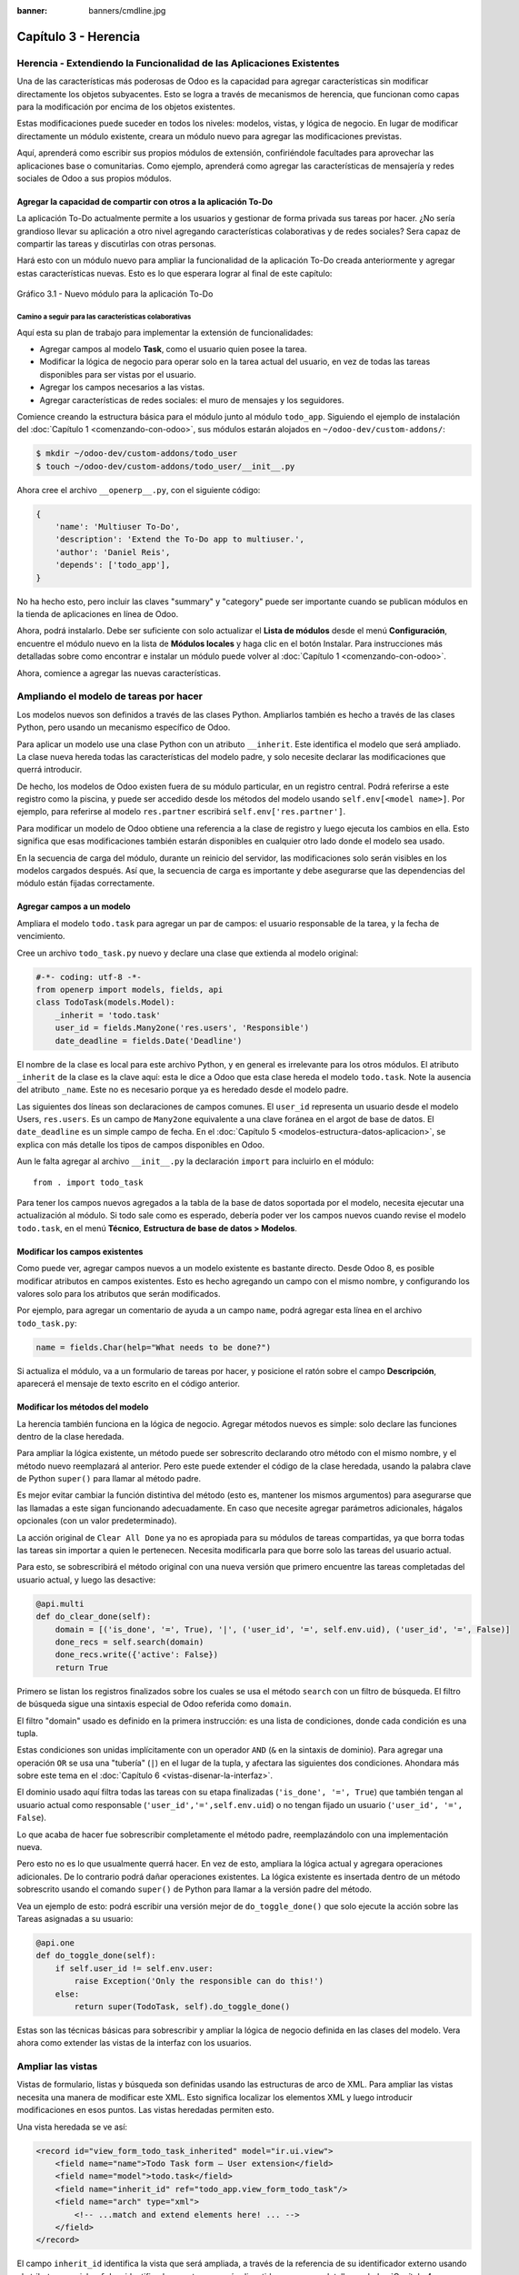 :banner: banners/cmdline.jpg

=====================
Capítulo 3 - Herencia
=====================


Herencia - Extendiendo la Funcionalidad de las Aplicaciones Existentes
======================================================================

Una de las características más poderosas de Odoo es la capacidad para
agregar características sin modificar directamente los objetos
subyacentes. Esto se logra a través de mecanismos de herencia, que
funcionan como capas para la modificación por encima de los objetos
existentes.

Estas modificaciones puede suceder en todos los niveles: modelos,
vistas, y lógica de negocio. En lugar de modificar directamente un
módulo existente, creara un módulo nuevo para agregar las
modificaciones previstas.

Aquí, aprenderá como escribir sus propios módulos de extensión,
confiriéndole facultades para aprovechar las aplicaciones base o
comunitarias. Como ejemplo, aprenderá como agregar las características
de mensajería y redes sociales de Odoo a sus propios módulos.


Agregar la capacidad de compartir con otros a la aplicación To-Do
-----------------------------------------------------------------

La aplicación To-Do actualmente permite a los usuarios y gestionar
de forma privada sus tareas por hacer. ¿No sería grandioso llevar su
aplicación a otro nivel agregando características colaborativas y de
redes sociales? Sera capaz de compartir las tareas y discutirlas con
otras personas.

Hará esto con un módulo nuevo para ampliar la funcionalidad de la
aplicación To-Do creada anteriormente y agregar estas características
nuevas. Esto es lo que esperara lograr al final de este capítulo:

.. figure:: images/122_1.jpg
  :align: center
  :alt: Gráfico 3.1 - Nuevo módulo para la aplicación To-Do

  Gráfico 3.1 - Nuevo módulo para la aplicación To-Do


Camino a seguir para las características colaborativas
~~~~~~~~~~~~~~~~~~~~~~~~~~~~~~~~~~~~~~~~~~~~~~~~~~~~~~

Aquí esta su plan de trabajo para implementar la extensión de
funcionalidades:

- Agregar campos al modelo **Task**, como el usuario quien posee
  la tarea.

- Modificar la lógica de negocio para operar solo en la tarea
  actual del usuario, en vez de todas las tareas disponibles para
  ser vistas por el usuario.

- Agregar los campos necesarios a las vistas.

- Agregar características de redes sociales: el muro de mensajes y
  los seguidores.

Comience creando la estructura básica para el módulo junto al módulo
``todo_app``. Siguiendo el ejemplo de instalación del
:doc:`Capítulo 1 <comenzando-con-odoo>`, sus módulos estarán alojados
en ``~/odoo-dev/custom-addons/``:

.. code:: bash

    $ mkdir ~/odoo-dev/custom-addons/todo_user
    $ touch ~/odoo-dev/custom-addons/todo_user/__init__.py

Ahora cree el archivo ``__openerp__.py``, con el siguiente código:

.. code:: Python

    {
        'name': 'Multiuser To-Do',
        'description': 'Extend the To-Do app to multiuser.',
        'author': 'Daniel Reis',
        'depends': ['todo_app'],
    }

No ha hecho esto, pero incluir las claves "summary" y "category"
puede ser importante cuando se publican módulos en la tienda de
aplicaciones en línea de Odoo.

Ahora, podrá instalarlo. Debe ser suficiente con solo actualizar el
**Lista de módulos** desde el menú **Configuración**, encuentre el
módulo nuevo en la lista de **Módulos locales** y haga clic en el botón
Instalar. Para instrucciones más detalladas sobre como encontrar e
instalar un módulo puede volver al :doc:`Capítulo 1 <comenzando-con-odoo>`.

Ahora, comience a agregar las nuevas características.


Ampliando el modelo de tareas por hacer
=======================================

Los modelos nuevos son definidos a través de las clases Python.
Ampliarlos también es hecho a través de las clases Python, pero usando
un mecanismo específico de Odoo.

Para aplicar un modelo use una clase Python con un atributo
``__inherit``. Este identifica el modelo que será ampliado. La clase
nueva hereda todas las características del modelo padre, y solo
necesite declarar las modificaciones que querrá introducir.

De hecho, los modelos de Odoo existen fuera de su módulo
particular, en un registro central. Podrá referirse a este registro
como la piscina, y puede ser accedido desde los métodos del modelo
usando ``self.env[<model name>]``. Por ejemplo, para referirse al
modelo ``res.partner`` escribirá ``self.env['res.partner']``.

Para modificar un modelo de Odoo obtiene una referencia a la clase de
registro y luego ejecuta los cambios en ella. Esto significa que esas
modificaciones también estarán disponibles en cualquier otro lado donde
el modelo sea usado.

En la secuencia de carga del módulo, durante un reinicio del servidor,
las modificaciones solo serán visibles en los modelos cargados después.
Así que, la secuencia de carga es importante y debe asegurarse que
las dependencias del módulo están fijadas correctamente.


Agregar campos a un modelo
--------------------------

Ampliara el modelo ``todo.task`` para agregar un par de campos: el
usuario responsable de la tarea, y la fecha de vencimiento.

Cree un archivo ``todo_task.py`` nuevo y declare una clase que extienda
al modelo original:

.. code:: Python

    #-*- coding: utf-8 -*-
    from openerp import models, fields, api
    class TodoTask(models.Model):
        _inherit = 'todo.task'
        user_id = fields.Many2one('res.users', 'Responsible')
        date_deadline = fields.Date('Deadline')

El nombre de la clase es local para este archivo Python, y en general es
irrelevante para los otros módulos. El atributo ``_inherit`` de la clase
es la clave aquí: esta le dice a Odoo que esta clase hereda el modelo
``todo.task``. Note la ausencia del atributo ``_name``. Este no es
necesario porque ya es heredado desde el modelo padre.

Las siguientes dos líneas son declaraciones de campos comunes. El
``user_id`` representa un usuario desde el modelo Users, ``res.users``.
Es un campo de ``Many2one`` equivalente a una clave foránea en el argot
de base de datos. El ``date_deadline`` es un simple campo de fecha. En
el :doc:`Capítulo 5 <modelos-estructura-datos-aplicacion>`, se explica
con más detalle los tipos de campos disponibles en Odoo.

Aun le falta agregar al archivo ``__init__.py`` la declaración ``import``
para incluirlo en el módulo:

::

    from . import todo_task

Para tener los campos nuevos agregados a la tabla de la base de datos
soportada por el modelo, necesita ejecutar una actualización al
módulo. Si todo sale como es esperado, debería poder ver los campos
nuevos cuando revise el modelo ``todo.task``, en el menú **Técnico**,
**Estructura de base de datos > Modelos**.


Modificar los campos existentes
-------------------------------

Como puede ver, agregar campos nuevos a un modelo existente es bastante
directo. Desde Odoo 8, es posible modificar atributos en campos
existentes. Esto es hecho agregando un campo con el mismo nombre, y
configurando los valores solo para los atributos que serán modificados.

Por ejemplo, para agregar un comentario de ayuda a un campo ``name``,
podrá agregar esta línea en el archivo ``todo_task.py``:

.. code:: Python

    name = fields.Char(help="What needs to be done?")

Si actualiza el módulo, va a un formulario de tareas por hacer, y
posicione el ratón sobre el campo **Descripción**, aparecerá el
mensaje de texto escrito en el código anterior.


Modificar los métodos del modelo
--------------------------------

La herencia también funciona en la lógica de negocio. Agregar métodos
nuevos es simple: solo declare las funciones dentro de la clase
heredada.

Para ampliar la lógica existente, un método puede ser sobrescrito
declarando otro método con el mismo nombre, y el método nuevo
reemplazará al anterior. Pero este puede extender el código de la clase
heredada, usando la palabra clave de Python ``super()`` para llamar al
método padre.

Es mejor evitar cambiar la función distintiva del método (esto es,
mantener los mismos argumentos) para asegurarse que las llamadas a este
sigan funcionando adecuadamente. En caso que necesite agregar parámetros
adicionales, hágalos opcionales (con un valor predeterminado).

La acción original de ``Clear All Done`` ya no es apropiada para su
módulos de tareas compartidas, ya que borra todas las tareas sin
importar a quien le pertenecen. Necesita modificarla para que borre
solo las tareas del usuario actual.

Para esto, se sobrescribirá el método original con una nueva versión que
primero encuentre las tareas completadas del usuario actual, y luego las
desactive:

.. code:: Python

    @api.multi
    def do_clear_done(self):
        domain = [('is_done', '=', True), '|', ('user_id', '=', self.env.uid), ('user_id', '=', False)]
        done_recs = self.search(domain)
        done_recs.write({'active': False})
        return True

Primero se listan los registros finalizados sobre los cuales se usa el
método ``search`` con un filtro de búsqueda. El filtro de búsqueda sigue
una sintaxis especial de Odoo referida como ``domain``.

El filtro "domain" usado es definido en la primera instrucción: es una
lista de condiciones, donde cada condición es una tupla.

Estas condiciones son unidas implícitamente con un operador ``AND``
(``&`` en la sintaxis de dominio). Para agregar una operación ``OR`` se
usa una "tubería" (``|``) en el lugar de la tupla, y afectara las
siguientes dos condiciones. Ahondara más sobre este tema en el
:doc:`Capítulo 6 <vistas-disenar-la-interfaz>`.

El dominio usado aquí filtra todas las tareas con su etapa finalizadas
(``'is_done', '=', True``) que también tengan al usuario actual como
responsable (``'user_id','=',self.env.uid``) o no tengan fijado un
usuario (``'user_id', '=', False``).

Lo que acaba de hacer fue sobrescribir completamente el método padre,
reemplazándolo con una implementación nueva.

Pero esto no es lo que usualmente querrá hacer. En vez de esto,
ampliara la lógica actual y agregara operaciones adicionales. De
lo contrario podrá dañar operaciones existentes. La lógica existente
es insertada dentro de un método sobrescrito usando el comando
``super()`` de Python para llamar a la versión padre del método.

Vea un ejemplo de esto: podrá escribir una versión mejor de
``do_toggle_done()`` que solo ejecute la acción sobre las Tareas
asignadas a su usuario:

.. code:: Python

    @api.one
    def do_toggle_done(self):
        if self.user_id != self.env.user:
            raise Exception('Only the responsible can do this!')
        else:
            return super(TodoTask, self).do_toggle_done()

Estas son las técnicas básicas para sobrescribir y ampliar la lógica de
negocio definida en las clases del modelo. Vera ahora como extender
las vistas de la interfaz con los usuarios.


Ampliar las vistas
==================

Vistas de formulario, listas y búsqueda son definidas usando las
estructuras de arco de XML. Para ampliar las vistas necesita una
manera de modificar este XML. Esto significa localizar los elementos XML
y luego introducir modificaciones en esos puntos. Las vistas heredadas
permiten esto.

Una vista heredada se ve así:

.. code:: XML

    <record id="view_form_todo_task_inherited" model="ir.ui.view">
        <field name="name">Todo Task form – User extension</field>
        <field name="model">todo.task</field>
        <field name="inherit_id" ref="todo_app.view_form_todo_task"/>
        <field name="arch" type="xml">
            <!-- ...match and extend elements here! ... -->
        </field>
    </record>

El campo ``inherit_id`` identifica la vista que será ampliada, a través
de la referencia de su identificador externo usando el atributo especial
``ref``. Los identificadores externos serán discutidos con mayor detalle
en el :doc:`Capítulo 4 <serializacion-de-datos-y-datos-del-modulo>`.

La forma natural de localizar los elementos XML es usando expresiones
XPath. Por ejemplo, tomando la vista que fue definida en el capítulo
anterior, la expresión XPath para localizar el elemento
``<field name="is_done">`` es ``//field[@name]='is_done'``. Esta
expresión encuentra un elemento ``field`` con un atributo ``name`` igual
a ``is_done``. Puede encontrar mayor información sobre XPath en:
https://docs.python.org/2/library/xml.etree.elementtree.html#xpath-support.

Tener atributos "name" en los elementos es importante porque los hace
mucho más fácil de seleccionar como puntos de extensión. Una vez que el
punto de extensión es localizado, puede ser modificado o puede tener
elementos XML agregados cerca de él.

Como un ejemplo práctico, para agregar el campo ``date_deadline`` antes
del campo ``is_done``, debe escribir en ``arch``:

.. code:: XML

    <xpath expr="//field[@name]='is_done'" position="before">
        <field name="date_deadline" />
    </xpath>

Afortunadamente Odoo proporciona una notación simplificada para eso, así
que la mayoría de las veces podrá omitir la sintaxis *XPath*. En vez del
elemento ``xpath`` anterior podrá usar el tipo de elementos que querrá
localizar y su atributo distintivo.

Lo anterior también puede ser escrito como:

.. code:: XML

    <field name="is_done" position="before">
        <field name="date_deadline" />
    </field>`

Agregar campos nuevos, cerca de campos existentes es hecho
frecuentemente, por lo tanto la etiqueta ``<field>`` es usada
frecuentemente como el localizador. Pero cualquier otra etiqueta puede
ser usada: ``<sheet>``, ``<group>``, ``<div>``, entre otras. El atributo
``name`` es generalmente la mejor opción para hacer coincidir elementos,
pero a veces, podrá necesitar usar ``string`` (el texto mostrado en un
"label") o la clase CSS del elemento.

El atributo de posición usado con el elemento localizador es opcional, y
puede tener los siguientes valores:

- ``after``: Este es agregado al elemento padre, después del nodo de coincidencia.

- ``before``: Este es agregado al elemento padre, antes del nodo de coincidencia.

- ``inside`` (el valor predeterminado): Este es anexado al contenido del nodo de coincidencia.

- ``replace``: Este reemplaza el nodo de coincidencia. Si es usado con un contenido vacío, borra un elemento.

- ``attributes``: Este modifica los atributos XML del elemento de coincidencia (más detalles luego de esta lista).

La posición del atributo le permite modificar los atributos del
elemento de coincidencia. Esto es hecho usando los elementos
``<attribute name="attr-name">`` con los valores del atributo nuevo.

En el formulario de Tareas, tendrá el campo **Active**, pero tenerlo
visible no es muy útil. Quizás podrá esconderlo al usuario. Esto puede
ser realizado configurando su atributo ``invisible``:

.. code:: XML

    <field name="active" position="attributes">
        <attribute name="invisible">1</attribute>
    </field>

Configurar el atributo ``invisible`` para esconder un elemento es una
buena alternativa para usar el localizador de reemplazo para eliminar
nodos. Debería evitarse la eliminación, ya que puede dañar las
extensiones de modelos que pueden depender del nodo eliminado.

Finalmente, podrá poner todo junto, agregar los campos nuevos, y
obtener la siguiente vista heredada completa para ampliar el formulario
de tareas por hacer:

.. code:: XML

    <record id="view_form_todo_task_inherited" model="ir.ui.view">
        <field name="name">Todo Task form – User extension</field>
        <field name="model">todo.task</field>
        <field name="inherit_id" ref="todo_app.view_form_todo_task"/>
        <field name="arch" type="xml">
            <field name="name" position="after">
                <field name="user_id" />
            </field>
            <field name="is_done" position="before">
                <field name="date_deadline" />
            </field>
            <field name="name" position="attributes">
                <attribute name="string">I have to…</attribute>
            </field>
        </field>
    </record>

Esto debe ser agregado al archivo ``todo_view.xml`` en su módulo,
dentro de las etiquetas ``<openerp>`` y ``<data>``, como fue mostrado en
el capítulo anterior.

.. note::
    Las vistas heredadas también pueden ser a su vez heredadas, pero
    debido a que esto crea dependencias más complicadas, debe ser
    evitado.

No podrá olvidar agregar el atributo datos al archivo descriptor
``__openerp__.py``:

.. code:: Python

    'data': ['todo_view.xml'],


Ampliando más vistas de árbol y búsqueda
----------------------------------------

Las extensiones de las vistas de árbol y búsqueda son también definidas
usando la estructura XML ``arch``, y pueden ser ampliadas de la misma
manera que las vistas de formulario. Seguidamente se muestra un ejemplo
de la ampliación de vistas de lista y búsqueda.

Para la vista de lista, querrá agregar el campo usuario:

.. code:: XML

    <record id="view_tree_todo_task_inherited" model="ir.ui.view">
        <field name="name">Todo Task tree – User extension</field>
        <field name="model">todo.task</field>
        <field name="inherit_id" ref="todo_app.view_tree_todo_task"/>
        <field name="arch" type="xml">
            <field name="name" position="after">
                <field name="user_id" />
            </field>
        </field>
    </record>

Para la vista de búsqueda, agregara una búsqueda por usuario, y
filtros predefinidos para las tareas propias del usuario y tareas no
asignadas a alguien.

.. code:: XML

    <record id="view_filter_todo_task_inherited" model="ir.ui.view">
        <field name="name">Todo Task tree – User extension</field>
        <field name="model">todo.task</field>
        <field name="inherit_id" ref="todo_app.view_filter_todo_task"/>
        <field name="arch" type="xml">
            <field name="name" position="after">
                <field name="user_id" />
                <filter name="filter_my_tasks" string="My Tasks"
                        domain="[('user_id','in',[uid,False])]" />
                <filter name="filter_not_assigned" string="Not Assigned"
                        domain="[('user_id','=',False)]" />
            </field>
        </field>
    </record>

No se preocupe demasiado por la sintaxis específica de las vistas.
Se describirá esto con más detalle en el :doc:`Capítulo 6 <vistas-disenar-la-interfaz>`.


Más sobre el uso de la herencia para ampliar los modelos
========================================================

Ha visto lo básico en lo que se refiere a la ampliación de modelos
"in place", lo cual es la forma más frecuente de uso de la herencia.
Pero la herencia usando el atributo ``_inherit`` tiene mayores
capacidades, como la mezcla de clases.

También tiene disponible el método de herencia delegada, usando el
atributo ``_inherits``. Esto permite a un modelo contener otros modelos
de forma transparente a la vista, mientras por detrás de escena cada
modelo gestiona sus propios datos.

Explore esas posibilidades en más detalle.


Copiar características usando herencia por prototipo
----------------------------------------------------

El método que use anteriormente para ampliar el modelo solo usa el
atributo ``_inherit``. Defina una clase que hereda el modelo
``todo.task``, y le agrega algunas características. La clase
``_name`` no fue fijada explícitamente; implícitamente fue también
``todo.task``.

Pero usando el atributo ``_name`` le permitió crear una mezcla de
clases (mixin), incorporándolo al modelo que querrá ampliar. Aquí
se muestre un ejemplo:

.. code:: Python

    from openerp import models
    class TodoTask(models.Model):
        _name = 'todo.task'
        _inherit = 'mail.thread'

Esto amplia el modelo ``todo.task`` copiando las características del
modelo ``mail.thread``. El modelo ``mail.thread`` implementa la
mensajería de Odoo y la función de seguidores, y es reusable, por lo
tanto es fácil agregar esas características a cualquier modelo.

Copiar significa que los métodos y los campos heredados estarán
disponibles en el modelo heredero. Para los campos significa que estos
serán creados y almacenados en las tablas de la base de datos del modelo
objetivo. Los registros de datos del modelo original (heredado) y el
nuevo modelo (heredero) son conservados sin relación entre ellos. Solo
son compartidas las definiciones.

Estas mezclas son usadas frecuentemente como modelos abstractos, como el
``mail.thread`` usado en el ejemplo. Los modelos abstractos son como los
modelos regulares excepto que no es creada ninguna representación de
ellos en la base de datos. Actúan como plantillas, describen campos y la
lógica para ser reusadas en modelos regulares.

Los campos que definen solo serán creados en aquellos modelos regulares
que hereden de ellos. En un momento se discutirá en detalle como usar
eso para agregar ``mail.thread`` y sus características de redes sociales
a su módulo. En la práctica cuando se usan las mezclas rara vez
hereda de modelos regulares, porque esto puede causar duplicación de
las mismas estructuras de datos.

Odoo proporciona un mecanismo de herencia delegada, el cual impide la
duplicación de estructuras de datos, por lo que es usualmente usada
cuando se hereda de modelos regulares. Vea esto con mayor detalle.


Integrar Modelos usando herencia delegada
-----------------------------------------

La herencia delegada es el método de extensión de modelos usado con
menos frecuencia, pero puede proporcionar soluciones muy convenientes.
Es usada a través del atributo ``_inherits`` (note la 's' adicional) con
un mapeo de diccionario de modelos heredados con campos relacionados a
él.

Un buen ejemplo de esto es el modelo estándar **Users**, ``res.users``, que
tiene un modelo **Partner** ``res.partner`` anidado:

.. code:: Python

    from openerp import models, fields

    class User(models.Model):
        _name = 'res.users'
        _inherits = {'res.partner': 'partner_id'}
        partner_id = fields.Many2one('res.partner')

Con la herencia delegada el modelos ``res.users`` integra el modelo
heredado ``res.partner``, por lo tanto cuando un usuario (User) nuevo es
creado, un socio (Partner) también es creado y se mantiene una
referencia a este a través del campo ``partner_id`` de User. Es similar
al concepto de polimorfismo en la programación orientada a objetos.

Todos los campos del modelo heredado, Partner, están disponibles como si
fueran campos de User, a través del mecanismo de delegación. Por
ejemplo, el nombre del socio y los campos de dirección son expuestos
como campos de User, pero de hecho son almacenados en el modelo Partner
enlazado, y no ocurre ninguna duplicación de la estructura de datos.

La ventaja de esto, comparada a la herencia por prototipo, es que no hay
necesidad de repetir la estructura de datos en muchas tablas, como las
direcciones. Cualquier modelo que necesite incluir un dirección puede
delegar esto a un modelo Partner vinculado. Y si son introducidas
algunas modificaciones en los campos de dirección del socio o
validaciones, estas estarán disponibles inmediatamente para todos los
modelos que vinculen con él!

.. note::
    Note que con la herencia delegada, los campos con heredados, pero
    los métodos no.


Usar la herencia para agregar características redes sociales
------------------------------------------------------------

El módulo de red social (nombre técnico ``mail``) proporciona la pizarra
de mensajes que se encuentra en la parte inferior de muchos formularios,
también llamado Charla Abierta (Open Chatter), los seguidores se
presentan junto a la lógica relativa a mensajes y notificaciones. Esto
es algo que va a querer agregar con frecuencia a sus modelos,
así que aprenda como hacerlo.

Las características de mensajería de red social son proporcionadas por
el modelo ``mail.thread`` del modelo ``mail``. Para agregarlo a un
módulo personalizado necesita:
 
1. Que el módulo dependa de ``mail``.

2. Que la clase herede de ``mail.thread``. 

3. Tener agregados a la vista de formulario los widgets ``Followers``
   (seguidores) y ``Threads`` (hilos).

4. Opcionalmente, configurar las reglas de registro para seguidores.

Siga esta lista de verificación:

En relación a *#1*, debido a que su módulo ampliado depende de
``todo_app``, el cual a su vez depende de ``mail``, la dependencia de ``mail``
esta implícita, por lo tanto no se requiere ninguna acción.

En relación a *#2*, la herencia a ``mail.thread`` es hecha usando el
atributo ``_inherit``. Pero su clase ampliada de tareas por hacer
ya está usando el atributo ``_inherit``.

Afortunadamente, también puede aceptar una lista de modelos desde los
cuales heredar, así que podrá usar esto para hacer que incluya la
herencia a ``mail.thread``:

.. code:: Python

    _name = 'todo.task'
    _inherit = ['todo.task', 'mail.thread']

El modelo ``mail.thread`` es un modelo abstracto. Los modelos abstractos
son como los modelos regulares excepto que no tienen una representación
en la base de datos; no se crean tablas para ellos. Los modelos
abstractos no están destinados a ser usados directamente. Pero se espera
que sean usados en la mezcla de clases, como acaba de hacer.

Podrá pensar en los modelos abstractos como plantillas con
características listas para usar. Para crear una clase abstracta solo
necesita usar modelos abstractos. AbstractModel en vez de
``models.Model``.

Para la número *#3*, querrá agregar el widget de red social en la
parte inferior del formulario. Podrá reusar la vista heredada que
recién creada, ``view_form_todo_task_inherited``, y agregar esto dentro
de ``arch``:

.. code:: XML

    <sheet position="after">
        <div class="oe_chatter">
            <field name="message_follower_ids" widget="mail_followers" />
            <field name="message_ids" widget="mail_thread" />
        </div>
    </sheet>

Los dos campos que ha agregado aquí no han sido declarados
explícitamente, pero son provistos por el modelo ``mail.thread``.

El paso final es fijar las reglas de los registros de seguidores, esto
solo es necesario si su modelo tiene implementadas reglas de
registro que limitan el acceso a otros usuarios. En este caso,
necesita asegurarse que los seguidores para cada registro tengan al
menos acceso de lectura.

Tendrá reglas de registro en su modelo de tareas por hacer así que
necesita abordar esto, y es lo que hará en la siguiente sección.


Modificar datos
---------------

A diferencia de las vistas, los registros de datos no tienen una
estructura de arco XML y no pueden ser ampliados usando expresiones
XPath. Pero aún pueden ser modificados reemplazando valores en sus
campos.

El elemento ``<record id="x" model="y">`` está realizando una operación
de inserción o actualización en un modelo: si x no existe, es creada; de
otra forma, es actualizada / escrita.

Debido a que los registros en otros módulos pueden ser accedidos usando
un identificador ``<model>.<identifier>``, es perfectamente legal para
su módulo sobrescribir algo que fue escrito antes por otro módulo.

.. note::
    Note que el punto esta reservado para separar el nombre del módulo
    del identificador del objeto, así que no debe ser usado en
    identificadores. Para esto use la barra baja (``_``).

Como ejemplo, cambie la opción de menú creada por el módulo
``todo_app`` en "My To Do". Para esto agregar lo siguiente al archivo
``todo_user/todo_view.xml``:

.. code:: XML

    <!-- Modify menu item -->
    <record id="todo_app.menu_todo_task" model="ir.ui.menu">
        <field name="name">My To-Do</field>
    </record>
    <!-- Action to open To-Do Task list -->
    <record model="ir.actions.act_window" id="todo_app.action_todo_task">
        <field name="context">
            {'search_default_filter_my_tasks': True}
        </field>
    </record>


Ampliando las reglas de registro
~~~~~~~~~~~~~~~~~~~~~~~~~~~~~~~~

La aplicación Tareas-por-Hacer incluye una regla de registro para
asegurar que cada tarea sea solo visible para el usuario que la ha
creado. Pero ahora, con la adición de las características sociales,
necesita que los seguidores de la tarea también tengan acceso. El
modelo de red social no maneja esto por si solo.

Ahora las tareas también pueden tener usuarios asignados a ellas, por lo
tanto tiene más sentido tener reglas de acceso que funcionen para el
usuario responsable en vez del usuario que creo la tarea.

El plan será el mismo que para la opción de menú: sobrescribir
``todo_app.todo_task_user_rule`` para modificar el campo
``domain_force`` a un valor nuevo.

Desafortunadamente, esto no funcionará esta vez. Recuerde que el
``<data no_update="1">`` que use anteriormente en el archivo XML de
las reglas de seguridad: previene las operaciones posteriores de
escritura.

Debido a que las actualizaciones del registro no están permitidas,
necesita una solución alterna. Este será borrar el registro y agregar
un reemplazo para este en su módulo.

Para mantener las cosas organizadas, creara un archivo
``security/todo_access_rules.xml`` y agregara lo siguiente:

.. code:: XML

    <?xml version="1.0" encoding="utf-8"?>
        <openerp>
            <data noupdate="1">
                <delete model="ir.rule" search="[('id''=',ref('todo_app.todo_task_user_rule'))]" />
                <record id="todo_task_per_user_rule" model="ir.rule">
                    <field name="name">ToDo Tasks only for owner</field>
                    <field name="model_id" ref="model_todo_task"/>
                    <field name="groups" eval="[(4, ref('base.group_user'))]"/>
                    <field name="domain_force">
                        ['|', ('user_id','in', [user.id,False]), ('message_follower_ids','in',[user.partner_id.id])]
                    </field>
                </record>
            </data>
        </openerp>

Esto encuentra y elimina la regla de registro ``todo_task_user_rule``
del módulo ``todo_app``, y crea una nueva regla de registro
``todo_task_per_user``. El filtro de dominio que usa ahora hace la
tarea visible para el usuario responsable ``user_id``, para todo el
mundo si el usuario responsable no ha sido definido (igual a ``False``), y
para todos los seguidores. La regla se ejecutará en un contexto donde el
usuario este disponible y represente la sesión del usuario actual. Los
seguidores son socios, no objetos User, así que en vez de ``user_id``,
necesita usar ``user.partner_id.id``.

.. tip::
    Cuando se trabaja en campos de datos con ``<data noupdate="1">``
    puede ser engañoso porque cualquier edición posterior no será
    actualizada en Odoo. Para evitar esto, use temporalmente
    ``<data noupdate="0">`` durante el desarrollo, y cámbielo solo
    cuando haya terminado con el módulo.

Como de costumbre, no debe olvidar agregar el archivo nuevo al
archivo descriptor ``__openerp__.py`` en el atributo "data":

.. code:: Python

    'data': [
        'todo_view.xml',
        'security/todo_access_rules.xml'
    ],

Note que en la actualización de módulos, el elemento ``<delete>``
arrojará un mensaje de advertencia, porque el registro que será
eliminado no existe más. Esto no es un error y la actualización se
realizará con éxito, así que no es necesario preocuparse por esto.


Resumen
=======

Ahora debe ser capaz de crear módulos nuevos para ampliar los módulos
existentes. Vio como ampliar el módulo To-Do creado en los capítulos
anteriores.

Se agregaron nuevas características en las diferentes capas que forman
la aplicación. Amplio el modelo Odoo para agregar campos nuevos, y
amplié los métodos con su lógica de negocio. Luego, modifique las
vistas para hacer disponibles los campos nuevos. Finalmente, aprendió
como ampliar un modelo heredando de otros modelos, y use esto para
agregar características de red social a su aplicación.

Con estos tres capítulos, tiene una vista general de las actividades
mas comunes dentro del desarrollo en Odoo, desde la instalación de Odoo
y configuración a la creación de módulos y extensiones.

Los siguientes capítulos se enfocarán en áreas específicas, la mayoría
de las cuales ha tocado en estos primeros capítulos. En el siguiente
capítulo, abordara la serialización de datos y el uso de archivos XML
y CSV con más detalle.
